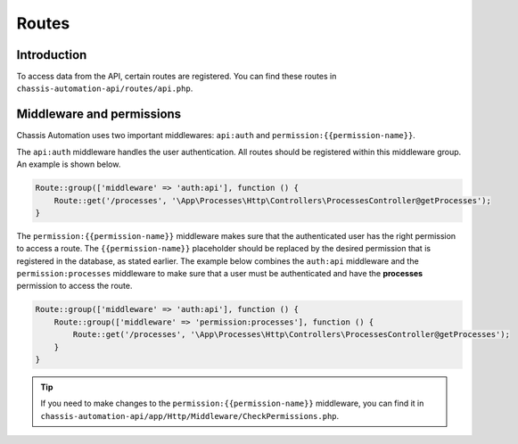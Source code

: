 Routes
======

.. _RoutesIntroduction:

Introduction
------------

To access data from the API, certain routes are registered. You can find these routes in
``chassis-automation-api/routes/api.php``.

.. _RoutesMiddleware:

Middleware and permissions
--------------------------

Chassis Automation uses two important middlewares: ``api:auth`` and ``permission:{{permission-name}}``.

The ``api:auth`` middleware handles the user authentication. All routes should be registered within this middleware group.
An example is shown below.

.. code-block:: php

    Route::group(['middleware' => 'auth:api'], function () {
        Route::get('/processes', '\App\Processes\Http\Controllers\ProcessesController@getProcesses');
    }

The ``permission:{{permission-name}}`` middleware makes sure that the authenticated user has the right permission to
access a route. The ``{{permission-name}}`` placeholder should be replaced by the desired permission that is
registered in the database, as stated earlier. The example below combines the ``auth:api`` middleware and the ``permission:processes`` middleware
to make sure that a user must be authenticated and have the **processes** permission to access the route.

.. code-block:: php

    Route::group(['middleware' => 'auth:api'], function () {
        Route::group(['middleware' => 'permission:processes'], function () {
            Route::get('/processes', '\App\Processes\Http\Controllers\ProcessesController@getProcesses');
        }
    }

.. tip::

    If you need to make changes to the ``permission:{{permission-name}}`` middleware, you can find it in
    ``chassis-automation-api/app/Http/Middleware/CheckPermissions.php``.